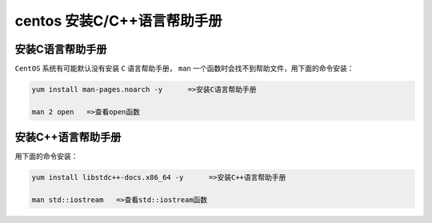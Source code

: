 ********************
centos 安装C/C++语言帮助手册
********************

安装C语言帮助手册
================
``CentOS`` 系统有可能默认没有安装 ``C`` 语言帮助手册， ``man`` 一个函数时会找不到帮助文件，用下面的命令安装：

.. code-block:: shell

    yum install man-pages.noarch -y      =>安装C语言帮助手册

    man 2 open   =>查看open函数

安装C++语言帮助手册
==================
用下面的命令安装：

.. code-block:: shell

    yum install libstdc++-docs.x86_64 -y      =>安装C++语言帮助手册

    man std::iostream   =>查看std::iostream函数


